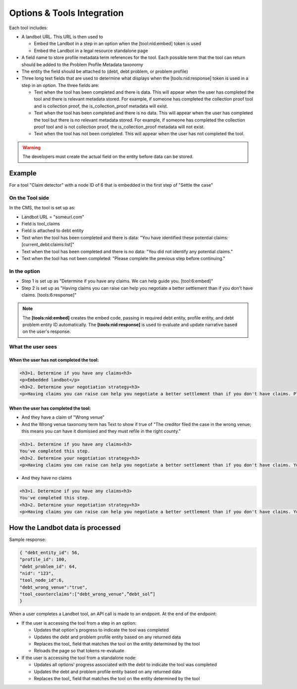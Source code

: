 ============================
Options & Tools Integration
============================

Each tool includes:

* A landbot URL. This URL is then used to 

  * Embed the Landbot in a step in an option when the [tool:nid:embed] token is used
  * Embed the Landbot in a legal resource standalone page
  
* A field name to store profile metadata term references for the tool. Each possible term that the tool can return should be added to the Problem Profile Metadata taxonomy
* The entity the field should be attached to (debt, debt problem, or problem profile)
* Three long text fields that are used to determine what displays when the [tools:nid:response] token is used in a step in an option. The three fields are:

  * Text when the tool has been completed and there is data. This will appear when the user has completed the tool and there is relevant metadata stored. For example, if someone has completed the collection proof tool and is collection proof, the is_collection_proof metadata will exist.
  * Text when the tool has been completed and there is no data. This will appear when the user has completed the tool but there is no relevant metadata stored. For example, if someone has completed the collection proof tool and is not collection proof, the is_collection_proof metadata will not exist.
  * Text when the tool has not been completed. This will appear when the user has not completed the tool.
  

.. warning:: The developers must create the actual field on the entity before data can be stored.
  
Example
===========================

For a tool "Claim detector" with a node ID of 6 that is embedded in the first step of "Settle the case"

On the Tool side
--------------------

In the CMS, the tool is set up as:

* Landbot URL = "someurl.com"
* Field is tool_claims
* Field is attached to debt entity
* Text when the tool has been completed and there is data: "You have identified these potential claims: [current_debt:claims:list]"
* Text when the tool has been completed and there is no data: "You did not identify any potential claims."
* Text when the tool has not been completed: "Please complete the previous step before continuing."

In the option
-----------------

* Step 1 is set up as "Determine if you have any claims. We can help guide you. [tool:6:embed]"
* Step 2 is set up as "Having claims you can raise can help you negotiate a better settlement than if you don't have claims. [tools:6:response]"

.. note:: The **[tools:nid:embed]** creates the embed code, passing in required debt entity, profile entity, and debt problem entity ID automatically. The **[tools:nid:response]** is used to evaluate and update narrative based on the user's response.


What the user sees
---------------------

When the user has not completed the tool:
^^^^^^^^^^^^^^^^^^^^^^^^^^^^^^^^^^^^^^^^^^^^

.. code-block:: html

   <h3>1. Determine if you have any claims<h3>
   <p>Embedded landbot</p>
   <h3>2. Determine your negotiation strategy<h3>
   <p>Having claims you can raise can help you negotiate a better settlement than if you don't have claims. Please complete the previous step before continuing.</p>
   
   
When the user has completed the tool:
^^^^^^^^^^^^^^^^^^^^^^^^^^^^^^^^^^^^^^^

* And they have a claim of "Wrong venue"
* And the Wrong venue taxonomy term has Text to show if true of "The creditor filed the case in the wrong venue; this means you can have it dismissed and they must refile in the right county."

.. code-block:: html

   <h3>1. Determine if you have any claims<h3>
   You've completed this step.
   <h3>2. Determine your negotiation strategy<h3>
   <p>Having claims you can raise can help you negotiate a better settlement than if you don't have claims. You have identified these potential claims: The creditor filed the case in the wrong venue; this means you can have it dismissed and they must refile in the right county.</p>
   
* And they have no claims

.. code-block:: html

   <h3>1. Determine if you have any claims<h3>
   You've completed this step.
   <h3>2. Determine your negotiation strategy<h3>
   <p>Having claims you can raise can help you negotiate a better settlement than if you don't have claims. You did not identify any potential claims.</p>
   
   
How the Landbot data is processed
===================================

Sample response:

.. code-block:: json

   { "debt_entity_id": 56,
   "profile_id": 100,
   "debt_problem_id": 64,
   "nid": "123",
   "tool_node_id":6,
   "debt_wrong_venue":"true",
   "tool_counterclaims":["debt_wrong_venue",”debt_sol”] 
   }

When a user completes a Landbot tool, an API call is made to an endpoint. At the end of the endpoint:

* If the user is accessing the tool from a step in an option:

  * Updates that option's progress to indicate the tool was completed
  * Updates the debt and problem profile entity based on any returned data
  * Replaces the tool_ field that matches the tool on the entity determined by the tool
  * Reloads the page so that tokens re-evaluate
  
* If the user is accessing the tool from a standalone node:

  * Updates all options' progress associated with the debt to indicate the tool was completed
  * Updates the debt and problem profile entity based on any returned data
  * Replaces the tool_ field that matches the tool on the entity determined by the tool

  



